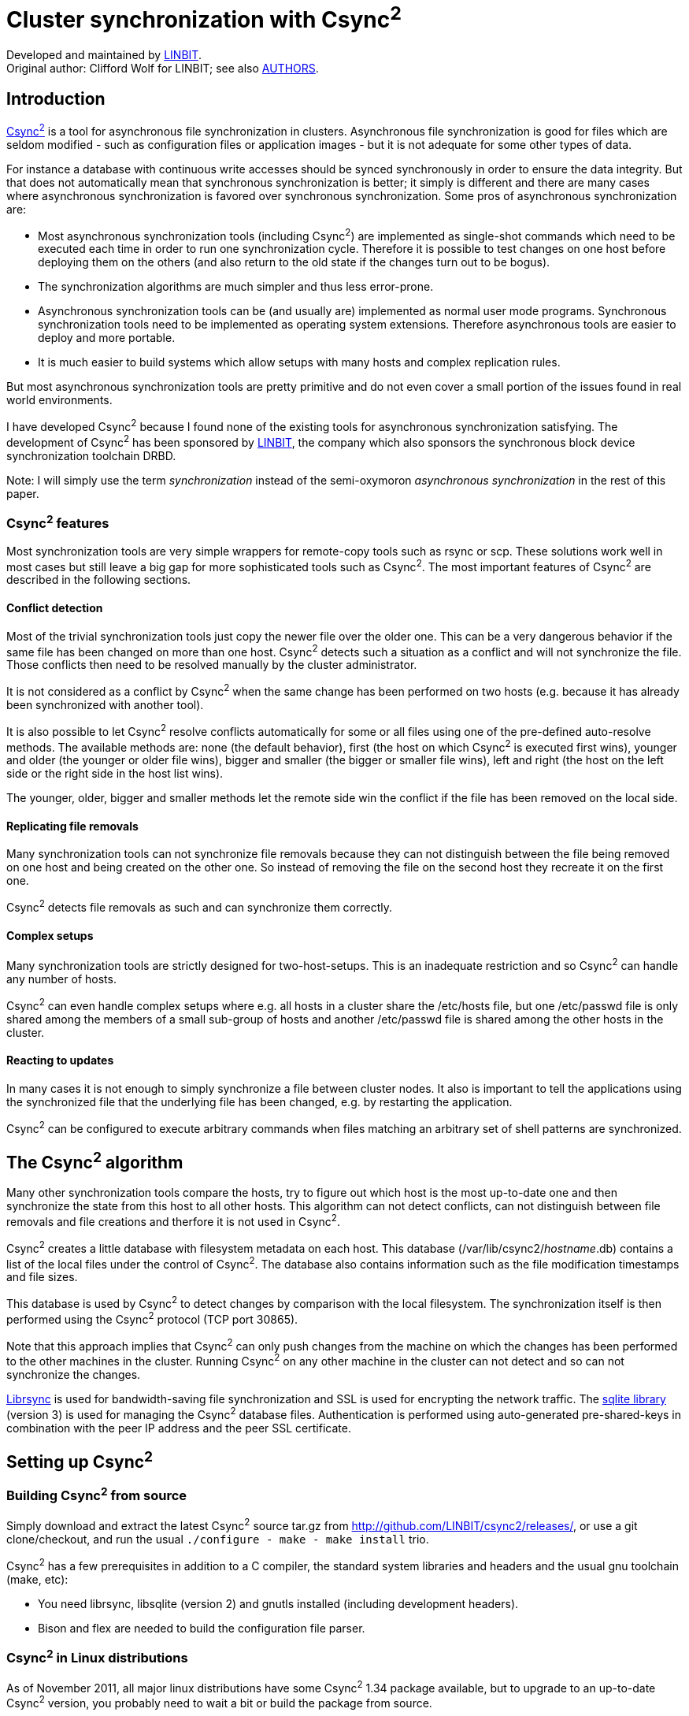 Cluster synchronization with Csync^2^
=====================================
ifdef::env-github,env-browser[:outfilesuffix: .adoc]

Developed and maintained by https://linbit.com[LINBIT]. +
Original author: Clifford Wolf for LINBIT; see also <<../AUTHORS#,AUTHORS>>.

[[introduction]]
Introduction
------------

http://github.com/LINBIT/csync2/[Csync^2^]
is a tool for asynchronous file synchronization in
clusters. Asynchronous file synchronization is good for files which are
seldom modified - such as configuration files or application images -
but it is not adequate for some other types of data.

For instance a database with continuous write accesses should be synced
synchronously in order to ensure the data integrity. But that does not
automatically mean that synchronous synchronization is better; it simply
is different and there are many cases where asynchronous synchronization
is favored over synchronous synchronization. Some pros of asynchronous
synchronization are:

* Most asynchronous synchronization tools (including Csync^2^) are
implemented as single-shot commands which need to be executed each time
in order to run one synchronization cycle. Therefore it is possible to
test changes on one host before deploying them on the others (and also
return to the old state if the changes turn out to be bogus).

* The synchronization algorithms are much simpler and thus less
error-prone.

* Asynchronous synchronization tools can be (and usually are)
implemented as normal user mode programs. Synchronous synchronization
tools need to be implemented as operating system extensions. Therefore
asynchronous tools are easier to deploy and more portable.

* It is much easier to build systems which allow setups with many
hosts and complex replication rules.

But most asynchronous synchronization tools are pretty primitive and do
not even cover a small portion of the issues found in real world
environments.

I have developed Csync^2^ because I found none of the existing tools for
asynchronous synchronization satisfying. The development of Csync^2^ has
been sponsored by https://linbit.com[LINBIT], the company which
also sponsors the synchronous block device synchronization toolchain
DRBD.

Note: I will simply use the term _synchronization_ instead of the
semi-oxymoron _asynchronous synchronization_ in the rest of this paper.

[[csync2-features]]
Csync^2^ features
~~~~~~~~~~~~~~~~~

Most synchronization tools are very simple wrappers for remote-copy
tools such as rsync or scp. These solutions work well in most cases but
still leave a big gap for more sophisticated tools such as Csync^2^. The
most important features of Csync^2^ are described in the following
sections.

[[confl_detect]]
Conflict detection
^^^^^^^^^^^^^^^^^^

Most of the trivial synchronization tools just copy the newer file over
the older one. This can be a very dangerous behavior if the same file
has been changed on more than one host. Csync^2^ detects such a
situation as a conflict and will not synchronize the file. Those
conflicts then need to be resolved manually by the cluster
administrator.

It is not considered as a conflict by Csync^2^ when the same change has
been performed on two hosts (e.g. because it has already been
synchronized with another tool).

It is also possible to let Csync^2^ resolve conflicts automatically for
some or all files using one of the pre-defined auto-resolve methods. The
available methods are: none (the default behavior), first (the host on
which Csync^2^ is executed first wins), younger and older (the younger
or older file wins), bigger and smaller (the bigger or smaller file
wins), left and right (the host on the left side or the right side in
the host list wins).

The younger, older, bigger and smaller methods let the remote side win
the conflict if the file has been removed on the local side.

[[replicating-file-removals]]
Replicating file removals
^^^^^^^^^^^^^^^^^^^^^^^^^

Many synchronization tools can not synchronize file removals because
they can not distinguish between the file being removed on one host and
being created on the other one. So instead of removing the file on the
second host they recreate it on the first one.

Csync^2^ detects file removals as such and can synchronize them
correctly.

[[complex-setups]]
Complex setups
^^^^^^^^^^^^^^

Many synchronization tools are strictly designed for two-host-setups.
This is an inadequate restriction and so Csync^2^ can handle any number
of hosts.

Csync^2^ can even handle complex setups where e.g. all hosts in a
cluster share the /etc/hosts file, but one /etc/passwd file is only
shared among the members of a small sub-group of hosts and another
/etc/passwd file is shared among the other hosts in the cluster.

[[reacting-to-updates]]
Reacting to updates
^^^^^^^^^^^^^^^^^^^

In many cases it is not enough to simply synchronize a file between
cluster nodes. It also is important to tell the applications using the
synchronized file that the underlying file has been changed, e.g. by
restarting the application.

Csync^2^ can be configured to execute arbitrary commands when files
matching an arbitrary set of shell patterns are synchronized.

[[the-csync2-algorithm]]
The Csync^2^ algorithm
----------------------

Many other synchronization tools compare the hosts, try to figure out
which host is the most up-to-date one and then synchronize the state
from this host to all other hosts. This algorithm can not detect
conflicts, can not distinguish between file removals and file creations
and therfore it is not used in Csync^2^.

Csync^2^ creates a little database with filesystem metadata on each
host. This database (/var/lib/csync2/_hostname_.db) contains a list of
the local files under the control of Csync^2^. The database also
contains information such as the file modification timestamps and file
sizes.

This database is used by Csync^2^ to detect changes by comparison with
the local filesystem. The synchronization itself is then performed using
the Csync^2^ protocol (TCP port 30865).

Note that this approach implies that Csync^2^ can only push changes from
the machine on which the changes has been performed to the other
machines in the cluster. Running Csync^2^ on any other machine in the
cluster can not detect and so can not synchronize the changes.

http://librsync.sourceforge.net/[Librsync] is used for bandwidth-saving file
synchronization and SSL is used for encrypting the network traffic. The
http://www.sqlite.org/[sqlite library] (version 3) is used for managing the
Csync^2^ database files.  Authentication is performed using auto-generated
pre-shared-keys in combination with the peer IP address and the peer SSL
certificate.

[[setting-up-csync2]]
Setting up Csync^2^
-------------------

[[building-csync2-from-source]]
Building Csync^2^ from source
~~~~~~~~~~~~~~~~~~~~~~~~~~~~~

Simply download and extract the latest Csync^2^ source tar.gz from
http://github.com/LINBIT/csync2/releases/,
or use a git clone/checkout, and run the usual
`./configure - make - make install` trio.

Csync^2^ has a few prerequisites in addition to a C compiler, the
standard system libraries and headers and the usual gnu toolchain (make,
etc):

* You need librsync, libsqlite (version 2) and gnutls installed
(including development headers).

* Bison and flex are needed to build the configuration file parser.

[[csync2-in-linux-distributions]]
Csync^2^ in Linux distributions
~~~~~~~~~~~~~~~~~~~~~~~~~~~~~~~

As of November 2011, all major linux distributions have some Csync^2^
1.34 package available, but to upgrade to an up-to-date Csync^2^
version, you probably need to wait a bit or build the package from
source.

The Csync^2^ source package contains an RPM .spec file as well as a
debian/ directory. So it is possible to use rpmbuild or debuild to build
Csync^2^.

[[post-installation]]
Post installation
~~~~~~~~~~~~~~~~~

Next you need to create an SSL certificate for the local Csync^2^
server. Simply running make cert in the Csync^2^ source directory will
create and install a self-signed SSL certificate for you. Alternatively,
if you have no source around, run the following commands:

....
openssl genrsa \
    -out /etc/csync2_ssl_key.pem 1024
openssl req -new \
    -key /etc/csync2_ssl_key.pem \
    -out /etc/csync2_ssl_cert.csr
openssl x509 -req -days 600 \
    -in /etc/csync2_ssl_cert.csr \
    -signkey /etc/csync2_ssl_key.pem \
    -out /etc/csync2_ssl_cert.pem
....

You have to do that on each host you’re running csync2 on. When servers
are talking with each other for the first time, they add each other to
the database.

We recommend to add the Csync^2^ TCP port 30865 to the /etc/services file,
so you can use `csync2` as named port. You can use csync2 with systemd socket units,
as standalone server, or via `inetd` or `xinetd`. Templates for systemd and
xinetd are included [see also <<csync2-quickstart#>>].
If you use inetd, it needs to be told about Csync^2^ by adding

....
csync2 stream tcp nowait root \
        /usr/local/sbin/csync2 csync2 -i
....

to /etc/inetd.conf.


[[configuration-file]]
Configuration File
~~~~~~~~~~~~~~~~~~

A simple Csync^2^ configuration file. The configuration
filename is /etc/csync2.cfg when no -C _configname_ option has been
passed and /etc/csync2__configname_.cfg with a -C _configname_ option.

....
group mygroup                           # A synchronization group (see 3.4.1)
{
        host host1 host2 (host3);       # host list (see 3.4.2)
        host host4@host4-eth2;

        key /etc/csync2.key_mygroup;    # pre-shared-key (see 3.4.3)

        include /etc/apache;            # include/exclude patterns (see 3.4.4)
        include %homedir%/bob;
        exclude %homedir%/bob/temp;
        exclude *~ .*;

        action                          # an action section (see 3.4.5)
        {
                pattern /etc/apache/httpd.conf;
                pattern /etc/apache/sites-available/*;
                exec "/usr/sbin/apache2ctl graceful";
                logfile "/var/log/csync2_action.log";
                do-local;
                # do-local-only;
        }

        backup-directory /var/backups/csync2;
        backup-generations 3;           # backup old files (see 3.4.11)

        auto none;                      # auto resolving mode (see 3.4.6)
}

prefix homedir                          # a prefix declaration (see 3.4.7)
{
        on host[12]: /export/users;
        on *:        /home;
}
....

[[synchronization-groups]]
Synchronization Groups
^^^^^^^^^^^^^^^^^^^^^^

In the example configuration file you will find the declaration of a
synchronization group called mygroup. A Csync^2^ setup can have any
number of synchronization groups. Each group has its own list of member
hosts and include/exclude rules.

Csync^2^ automatically ignores all groups which do not contain the local
hostname in the host list. This way you can use one big Csync^2^
configuration file for the entire cluster.

[[host-lists]]
Host Lists
^^^^^^^^^^

Host lists are specified using the host keyword. You can eighter specify
the hosts in a whitespace seperated list or use an extra host statement
for each host.

The hostnames used here must be the local hostnames of the cluster
nodes. That means you must use exactly the same string as printed out by
the hostname command. Otherwise csync2 would be unable to associate the
hostnames in the configuration file with the cluster nodes.

The -N _hostname_ command line option can be used to set the local
hostname used by Csync^2^ to a different value than the one provided by
the hostname command. This may be e.g. useful for environments where the
local hostnames are automatically set by a DHCP server and because of
that change often.

Sometimes it is desired that a host is receiving Csync^2^ connections on
an IP address which is not the IP address its DNS entry resolves to,
e.g. when a crossover cable is used to directly connect the hosts or an
extra synchronization network should be used. In this cases the syntax
@_interfacename_ has to be used for the host records (see host4 in the
example config file).

Sometimes a host shall only receive updates from other hosts in the
synchronization group but shall not be allowed to send updates to the
other hosts. Such hosts (so-called _slave hosts_) must be specified in
brackets, such as host3 in the example config file.

[[pre-shared-keys]]
Pre-Shared-Keys
^^^^^^^^^^^^^^^

Authentication is performed using the IP addresses and pre-shared-keys
in Csync^2^. Each synchronization group in the config file must have
exactly one key record specifying the file containing the pre-shared-key
for this group. It is recommended to use a separate key for each
synchronization group and only place a key file on those hosts which
actually are members in the corresponding synchronization group.

The key files can be generated with csync2 -k _filename_.

[[includeexclude-patterns]]
Include/Exclude Patterns
^^^^^^^^^^^^^^^^^^^^^^^^

The include and exclude patterns are used to specify which files should
be synced in the synchronization group.

There are two kinds of patterns: pathname patterns which start with a
slash character (or a prefix such as the %homedir% in the example;
prefixes are explained in a later section) and basename patterns which
do not.

The last matching pattern for each of both categories is chosen. If both
categories match, the file will be synchronized.

The pathname patterns are matched against the beginning of the filename.
So they must either match the full absolute filename or must match a
directory in the path to the file. The file will not be synchronized if
no matching include or exclude pathname pattern is found (i.e. the
default pathname pattern is an exclude pattern).

The basename patterns are matched against the base filename without the
path. So they can e.g. be used to include or exclude files by their
filename extensions. The default basename pattern is an include pattern.

In our example config file that means that all files from /etc/apache
and %homedir%/bob are synced, except the dot files, files with a tilde
character at the end of the filename, and files from %homedir%/bob/temp.

[[actions]]
Actions
^^^^^^^

Each synchronization group may have any number of action sections. These
action sections are used to specify shell commands which should be
executed after a file is synchronized that matches any of the specified
patterns.

The exec statement is used to specify the command which should be
executed. Note that if multiple files matching the pattern are synced in
one run, this command will only be executed once. The special token %%
in the command string is substituted with the list of files which
triggered the command execution.

The output of the command is appended to the specified logfile, or to
/dev/null if the logfile statement is omitted.

Usually the action is only triggered on the targed hosts, not on the
host on which the file modification has been detected in the first
place. The do-local statement can be used to change this behavior and
let Csync^2^ also execute the command on the host from which the
modification originated. You can use do-local-only to execute the action
only on this machine.

[[conflict-auto-resolving]]
Conflict Auto-resolving
^^^^^^^^^^^^^^^^^^^^^^^

The auto statement is used to specify the conflict auto-resolving
mechanism for this synchronization group. The default value is auto
none.

See section [confl_detect] for a list of possible values for this
setting.

[[prefix-declarations]]
Prefix Declarations
^^^^^^^^^^^^^^^^^^^

Prefixes (such as the %homedir% prefix in the example configuration
file) can be used to synchronize directories which are named differently
on the cluster nodes. In the example configuration file the directory
for the user home directories is /export/users on the hosts host1 and
host2 and /home on the other hosts.

The prefix value must be an absolute path name and must not contain any
wildcard characters.

[[the-nossl-statement]]
The nossl statement
^^^^^^^^^^^^^^^^^^^

Usually all Csync^2^ network communication is encrypted using SSL. This
can be changed with the nossl statement. This statement may only occur
in the root context (not in a group or prefix section) and has two
parameters. The first one is a shell pattern matching the source DNS
name for the TCP connection and the second one is a shell pattern
matching the destination DNS name.

So if e.g. a secure synchronization network is used between some hosts
and all the interface DNS names end with -sync, a simple

....
nossl *-sync *-sync;
....

will disable the encryption overhead on the synchronization network. All
other traffic will stay SSL encrypted.

[[the-config-statement]]
The config statement
^^^^^^^^^^^^^^^^^^^^

The config statement is nothing more then an include statement and can
be used to include other config files. This can be used to modularize
the configuration file.

[[the-ignore-statement]]
The ignore statement
^^^^^^^^^^^^^^^^^^^^

The ignore statement can be used to tell Csync^2^ to not check and not
sync the file user-id, the file group-id and/or the file permissions.
The statement is only valid in the root context and accepts the
parameters uid, gid and mod to turn off handling of user-ids, group-ids
and file permissions.

[[the-tempdir-statement]]
The tempdir statement
^^^^^^^^^^^^^^^^^^^^^

Preferably don’t use this setting.

The tempdir statement specifies the directory to be used for temporary
files while receiving data through librsync.

Csync^2^ will try to create temporary files in tempdir if specified, in
the same directory as the currently processed file, in the directory
given by the TMPDIR environment variable, the system default P_tmpdir,
or /tmp, in that order.

This implies that if you specify a tempdir which is not on the same file
system as the processed files, it will be impossible to rename the
patched files in place, and Csync^2^ will fall back to truncate and
copy. Which can in various failure scenarios result in corrupted
(partially transfered, truncated) files on the destination.

[[the-lock-timeout-statement]]
The lock-timeout statement
^^^^^^^^^^^^^^^^^^^^^^^^^^

The lock-timeout statement specifies the seconds to wait wor a database
lock before giving up. Default is 12 seconds. The amount will be
slightly randomized with a jitter of up to 6 seconds based on the
respective process id.

[[backing-up]]
Backing up
^^^^^^^^^^

Csync^2^ can back up the files it modifies. This may be useful for
scenarios where one is afraid of accidentally syncing files in the wrong
direction.

The backup-directory statement is used to tell Csync^2^ in which
directory it should create the backup files and the backup-generations
statement is used to tell Csync^2^ how many old versions of the files
should be kept in the backup directory.

The files in the backup directory are named like the file they back up,
with all slashes substituted by underscores and a generation counter
appended. Note that only the file content, not the metadata such as
ownership and permissions are backed up.

Per default Csync^2^ does not back up the files it modifies. The default
value for backup-generations is 3.

[[activating-the-logout-check]]
Activating the Logout Check
~~~~~~~~~~~~~~~~~~~~~~~~~~~

The Csync^2^ sources contain a little script called csync2_locheck.sh

....
csync2 -cr /
if csync2 -M; then
        echo "!!"
        echo "!! There are unsynced changes! Type 'yes' if you still want to"
        echo "!! exit (or press crtl-c) and anything else if you want to start"
        echo "!! a new login shell instead."
        echo "!!"
        if read -p "Do you really want to logout? " in &&
           [ ".$in" != ".yes" ]; then
                exec bash --login
        fi
fi
....

If you copy that script into your ~/.bash_logout script (or include it
using the source shell command), the shell will not let you log out if
there are any unsynced changes.

[[database-schema]]
Database Schema
---------------

....
CREATE TABLE file (
        filename, checktxt,
        UNIQUE ( filename ) ON CONFLICT REPLACE
);

CREATE TABLE dirty (
        filename, force, myname, peername,
        UNIQUE ( filename, peername ) ON CONFLICT IGNORE
);

CREATE TABLE hint (
        filename, recursive,
        UNIQUE ( filename, recursive ) ON CONFLICT IGNORE
);

CREATE TABLE action (
        filename, command, logfile,
        UNIQUE ( filename, command ) ON CONFLICT IGNORE
);

CREATE TABLE x509_cert (
        peername, certdata,
        UNIQUE ( peername ) ON CONFLICT IGNORE
);
....

This shows the Csync^2^ database schema. The database can be
accessed using the sqlite command line shell. All string values are URL
encoded in the database.

The file table contains a list of all local files under Csync^2^
control, the checktxt attribute contains a special string with
information about file type, size, modification time and more. It looks
like this:

....
v1:mtime=1103471832:mode=33152:
uid=1001:gid=111:type=reg:size=301
....

This checktxt attribute is used to check if a file has been changed on
the local host.

If a local change has been detected, the entry in the file table is
updated and entries in the dirty table are created for all peer hosts
which should be updated. This way the information that a host should be
updated does not get lost, even if the host in question is unreachable
right now. The force attribute is set to 0 by default and to 1 when the
cluster administrator marks one side as the right one in a
synchronization conflict.

The hint table is usually not used. In large setups this table can be
filled by a daemon listening on the inotify API. It is possible to tell
Csync^2^ to not check all files it is responsible for but only those
which have entries in the hint table. However, the Linux syscall API is
so fast that this only makes sense for really huge setups.

The action table is used for scheduling actions. Usually this table is
empty after Csync^2^ has been terminated. However, it is possible that
Csync^2^ gets interrupted in the middle of the synchronization process.
In this case the records in the action table are processed when Csync^2^
is executed the next time.

The x509_cert table is used to cache the SSL cetrificates used by the
other hosts in the csync2 cluster (like the SSH known_hosts file).

[[running-csync2]]
Running Csync^2^
----------------

Simply calling csync2 without any additional arguments prints out a help
message (see below). A more detailed description of the most important
usage scenarios is given in the next sections.

....
csync2 2.0 - cluster synchronization tool, 2nd generation
Copyright (C) 2004 - 2018 LINBIT Information Technologies GmbH
        https://www.linbit.com

Version: 2.0

This program is free software under the terms of the GNU GPL.

Usage: ./csync2 [-v..] [-C config-name] \
                [-D database-dir] [-N hostname] [-p port] ..

With file parameters:
        -h [-r] file..          Add (recursive) hints for check to db
        -c [-r] file..          Check files and maybe add to dirty db
        -u [-d] [-r] file..     Updates files if listed in dirty db
        -o [-r] file..          Create list of files in compare-mode
        -f [-r] file..          Force files to win next conflict resolution
        -m file..               Mark files in database as dirty

Simple mode:
        -x [-d] [[-r] file..]   Run checks for all given files and update
                                remote hosts.

Without file parameters:
        -c      Check all hints in db and eventually mark files as dirty
        -u [-d] Update (transfer dirty files to peers and mark as clear)

        -H      List all pending hints from status db
        -L      List all file-entries from status db
        -M      List all dirty files from status db

        -S myname peername      List file-entries from status db for this
                                synchronization pair.

        -T                      Test if everything is in sync with all peers.

        -T filename             Test if this file is in sync with all peers.

        -T myname peername      Test if this synchronization pair is in sync.

        -T myname peer file     Test only this file in this sync pair.

        -TT     As -T, but print the unified diffs.

        -i      Run in inetd server mode.
        -ii     Run in stand-alone server mode.
        -iii    Run in stand-alone server mode (one connect only).

        -l      Send some messages to syslog instead of stderr to not clobber
                the protocol in case stdout and stderr point to the same fd.
                Default for inetd mode.

        -R      Remove files from database which do not match config entries.

Exit codes:
        The modes -H, -L, -M and -S return 2 if the requested db is empty.
        The mode -T returns 2 if both hosts are in sync.
        Otherwise, only exit codes 0 (no errors)
        and 1 (some unspecified errrors) are expected.
....

....
Modifiers:
        -r      Recursive operation over subdirectories
        -d      Dry-run on all remote update operations

        -B      Do not block everything into big SQL transactions. This
                slows down csync2 but allows multiple csync2 processes to
                access the database at the same time. Use e.g. when slow
                lines are used or huge files are transferred.

        -A      Open database in asynchronous mode. This will cause data
                corruption if the operating system crashes or the computer
                loses power.

        -b      Batch removal of dirty file entries and run them after
                processing all files for each peer. This allows the database
                side of update operations to be read-only by delaying the
                writes (and potential locking) until all file transfers
                have completed.

        -N address      When running in stand-alone mode with -ii bind to a
                specific interface. You can pass either a hostname or ip
                address. If used, this value must match exactly the host
                value in each csync2.cfg file.

        -I      Init-run. Use with care and read the documentation first!
                You usually do not need this option unless you are
                initializing groups with really large file lists.

        -X      Also add removals to dirty db when doing a -TI run.
        -U      Don't mark all other peers as dirty when doing a -TI run.

        -G Group1,Group2,Group3,...
                Only use these groups from config-file.

        -P peer1,peer1,...
                Only update these peers (still mark all as dirty).
                Only show files for these peers in -o (compare) mode.

        -F      Add new entries to dirty database with force flag set.

        -t      Print timestamps to debug output (e.g. for profiling).

        -s filename
                Print timestamps also to this file.

        -W fd   Write a list of directories in which relevant files can be
                found to the specified file descriptor (when doing a -c run).
                The directory names in this output are zero-terminated.

Database switches:
        -D database-dir or url
                default: /var/lib/csync2
                Absolute path: use sqlite database in that directory
            URLs:
                sqlite:///some/path[/database.db3]
                sqlite3:///some/path[/database.db3]
                sqlite2:///some/path[/database.db]
                mysql://[<user>:<password>@]<hostname>/[database]
                pgsql://[<user>:<password>@]<hostname>/[database]
        If database is not given, it defaults to csync2_<qualified hostname>.
        Note that for non-sqlite backends, the database name is "cleaned",
        characters outside of [0-9][a-z][A-Z] will be replaced with _.

Creating key file:
        csync2 -k filename

Environment variables:
        CSYNC2_SYSTEM_DIR
                Directory containing csync2.cfg and other csync2 system files.
                Defaults to /etc.

Csync2 will refuse to do anything if this file is found:
$CSYNC2_SYSTEM_DIR/csync2.lock
....

[[just-synchronizing-the-files]]
Just synchronizing the files
~~~~~~~~~~~~~~~~~~~~~~~~~~~~

The command csync2 -x (or csync2 -xv) checks for local changes and tries
to synchronize them to the other hosts. The option -d (dry-run) can be
used to do everything but the actual synchronization.

When you start Csync^2^ the first time it compares its empty database
with the filesystem and sees that all files just have been created. It
then will try to synchronize the files. If the file is not present on
the remote hosts it will simply be copied to the other host. There also
is no problem if the file is already present on the remote host and has
the same content. But if the file already exists on the remote host and
has a different content, you have your first conflict.

[[resolving-a-conflict]]
Resolving a conflict
~~~~~~~~~~~~~~~~~~~~

When two or more hosts in a Csync^2^ synchronization group have detected
changes for the same file we run into a conflict: Csync^2^ can not know
which version is the right one (unless an auto-resolving method has been
specified in the configuration file). The cluster administrator needs to
tell Csync^2^ which version is the correct one. This can be done using
Csync^2^ -f, e.g.:

....
# csync2 -x
While syncing file /etc/hosts:
ERROR from peer apollo:
    File is also marked dirty here!
Finished with 1 errors.

# csync2 -f /etc/hosts
# csync2 -xv
Connecting to host apollo (PLAIN) ...
Updating /etc/hosts on apollo ...
Finished with 0 errors.
....

[[checking-without-syncing]]
Checking without syncing
~~~~~~~~~~~~~~~~~~~~~~~~

It is also possible to just check the local filesystem without doing any
connections to remote hosts: csync2 -cr / (the -r modifier tells
Csync^2^ to do a recursive check).

csync2 -c without any additional parameters checks all files listed in
the hints table.

The command csync2 -M can be used to print the list of files marked
dirty and therfore scheduled for synchronization.

[[comparing-the-hosts]]
Comparing the hosts
~~~~~~~~~~~~~~~~~~~

The csync2 -T command can be used to compare the local database with the
database of the remote hosts. Note that this command compares the
databases and not the filesystems - so make sure that the databases are
up-to-date on all hosts before running csync2 -T and run csync2 -cr / if
you are unsure.

The output of csync2 -T is a table with 4 columns:

* The type of the found difference: X means that the file exists on
both hosts but is different, L that the file is only present on the
local host and R that the file is only present on the remote host.

* The local interface DNS name (usually just the local hostname).

* The remote interface DNS name (usually just the remote hostname).

* The filename.

The csync2 -TT _filename_ command can be used for displaying unified
diffs between a local file and the remote hosts.

[[bootstrapping-large-setups]]
Bootstrapping large setups
~~~~~~~~~~~~~~~~~~~~~~~~~~

The -I option is a nice tool for bootstrapping larger Csync^2^
installations on slower networks. In such scenarios one usually wants to
initially replicate the data using a more efficient way and then use
Csync^2^ to synchronize the changes on a regular basis.

The problem here is that when you start Csync^2^ the first time it
detects a lot of newly created files and wants to synchronize them, just
to find out that they are already in sync with the peers.

The -I option modifies the behavior of -c so it only updates the file
table but does not create entries in the dirty table. So you can simply
use csync2 -cIr / to initially create the Csync^2^ database on the
cluster nodes when you know for sure that the hosts are already in sync.

The -I option may also be used with -T to add the detected differences
to the dirty table and so induce Csync^2^ to synchronize the local
status of the files in question to the remote host.

Usually -TI does only schedule local files which do exist to the dirty
database. That means that it does not induce Csync^2^ to remove a file
on a remote host if it does not exist on the local host. That behavior
can be changed using the -X option.

The files scheduled to be synced by -TI are usually scheduled to be
synced to all peers, not just the one peer which has been used in the
-TI run. This behavior can be changed using the -U option.

[[cleaning-up-the-database]]
Cleaning up the database
~~~~~~~~~~~~~~~~~~~~~~~~

It can happen that old data is left over in the Csync^2^ database after
a configuration change (e.g. files and hosts which are not referred
anymore by the configuration file). Running csync2 -R cleans up such old
entries in the Csync^2^ database.

[[multiple-configurations]]
Multiple Configurations
~~~~~~~~~~~~~~~~~~~~~~~

Sometimes a higher abstracion level than simply having different
synchronization groups is needed. For such cases it is possible to use
multiple configuration files (and databases) side by side.

The additional configurations must have a unique name. The configuration
file is then named /etc/csync2__myname_.cfg and the database is named
/var/lib/csync2/_hostname___myname_.db. Accordingly Csync^2^ must be
called with the -C _myname_ option.

But there is no need for multiple Csync^2^ daemons. The Csync^2^
protocol allows the client to tell the server which configuration should
be used for the current TCP connection.

[[performance]]
Performance
-----------

In most cases Csync^2^ is used for syncing just some (up to a few
hundred) system configuration files. In these cases all Csync^2^ calls
are processed in less than one second, even on slow hardware. So a
performance analysis is not interesting for these cases but only for
setups where a huge amount of files is synced, e.g. when syncing entire
application images with Csync^2^.

A well-founded performance analysis which would allow meaningful
comparisons with other synchronization tools would be beyond the scope
of this paper. So here are just some quick and dirty numbers from a
production 2-node cluster (2.40GHz dual-Xeon, 7200 RPM ATA HD, 1 GB
Ram). The machines had an average load of 0.3 (web and mail) during my
tests..

I have about 128.000 files (1.7 GB) of Linux kernel sources and object
files on an ext3 filesystem under Csync^2^ control on the machines.

Checking for changes (csync2 -cr /) took 13.7 seconds wall clock time,
9.1 seconds in user mode and 4.1 seconds in kernel mode. The remaining
0.5 seconds were spent in other processes.

Recreating the local database without adding the files to dirty table
(csync2 -cIr after removing the database file) took 28.5 seconds (18.6
sec user mode and 2.6 sec kernel mode).

Comparing the Csync^2^ databases of both hosts (csync2 -T) took 3
seconds wall clock time.

Running csync2 -u after adding all 128.000 files took 10 minutes wall
clock time. That means that Csync^2^ tried to sync all 128.000 files and
then recognized that the remote side had already the most up-to-date
version of the file after comparing the checksums.

All numbers are the average values of 10 iterations.

[[security-notes]]
Security Notes
--------------

As statet earlier, authentication is performed using the peer IP address
and a pre-shared-key. The traffic is SSL encrypted and the SSL
certificate of the peer is checked when there has been already an SSL
connection to that peer in the past (i.e. the peer certificate is
already cached in the database).

All DNS names used in the Csync^2^ configuration file (the host records)
should be resolvable via the /etc/hosts file to guard against DNS
spoofing attacks.

Depending on the list of files being managed by Csync^2^, an intruder on
one of the cluster nodes can also modify the files under Csync^2^
control on the other cluster nodes and so might also gain access on
them. However, an intruder can not modify any other files on the other
hosts because Csync^2^ checks on the receiving side if all updates are
OK according to the configuration file.

For sure, an intruder would be able to work around this security checks
when Csync^2^ is also used to sync the Csync^2^ configuration files.

Csync^2^ only syncs the standard UNIX permissions (uid, gid and file
mode). ACLs, Linux ext2fs/ext3fs attributes and other extended
filesystem permissions are neither synced nor flushed (e.g. if they are
set automatically when the file is created).

On cygwin, due to unresolved permission inheritance problems, no
rename() is attempted, but existing files are always truncated and then
copied into from the temporary files. Suggestions for how to resolve
that are most welcome.

[[alternatives]]
Alternatives
------------

Csync^2^ is not the only file synchronization tool. Some of the other
free software file synchronization tools are:

[[rsync]]
Rsync
~~~~~

http://samba.anu.edu.au/rsync/[Rsync] is a tool for fast incremental file
transfers, but is not a synchronization tool in the context of this paper.
Actually Csync^2^ is using the rsync algorithm for file transfers. A variety of
synchronization tools have been written on top of rsync. Most of them are tiny
shell scripts.

[[unison]]
Unison
~~~~~~

http://www.cis.upenn.edu/~bcpierce/unison/[Unison] is using an algorithm
similar to the one used by Csync^2^, but is limited to two-host setups. Its
focus is on interactive syncs (there even are graphical user interfaces) and it
is targeting on syncing home directories between a laptop and a workstation.
Unison is pretty intuitive to use, among other things because of its
limitations.

[[version-control-systems]]
Version Control Systems
~~~~~~~~~~~~~~~~~~~~~~~

Version control systems such as http://subversion.tigris.org/[Subversion] can
also be used to synchronize configuration files or application images. The
advantage of version control systems is that they can do three way merges and
preserve the entire history of a repository. The disadvantage is that they are
much slower and require more disk space than plain synchronization tools.


